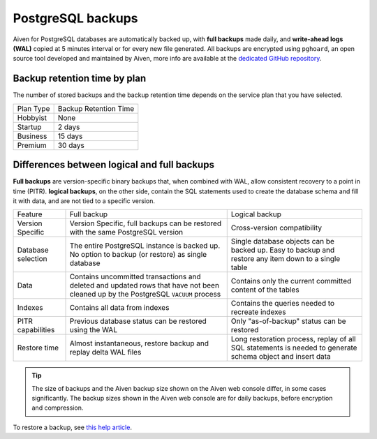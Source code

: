 PostgreSQL backups
==========================

Aiven for PostgreSQL databases are automatically backed up, with **full backups** made daily, and **write-ahead logs (WAL)** copied at 5 minutes interval or for every new file generated. All backups are encrypted using ``pghoard``, an open source tool developed and maintained by Aiven, more info are available at the `dedicated GitHub repository <https://github.com/ohmu/pghoard>`_.

Backup retention time by plan
-----------------------------

The number of stored backups and the backup retention time depends on the service plan that you have selected.

.. list-table::

    * - Plan Type
      - Backup Retention Time
    * - Hobbyist
      - None
    * - Startup
      - 2 days
    * - Business
      - 15 days
    * - Premium
      - 30 days


Differences between logical and full backups
----------------------------------------------

**Full backups** are version-specific binary backups that, when combined with WAL, allow consistent recovery to a point in time (PITR). **logical backups**, on the other side, contain the SQL statements used to create the database schema and fill it with data, and are not tied to a specific version.

.. list-table::

    * - Feature
      - Full backup
      - Logical backup
    * - Version Specific
      - Version Specific, full backups can be restored with the same PostgreSQL version
      - Cross-version compatibility
    * - Database selection
      - The entire PostgreSQL instance is backed up. No option to backup (or restore) as single database
      - Single database objects can be backed up. Easy to backup and restore any item down to a single table
    * - Data
      - Contains uncommitted transactions and deleted and updated rows that have not been cleaned up by the PostgreSQL ``VACUUM`` process
      - Contains only the current committed content of the tables
    * - Indexes
      - Contains all data from indexes
      - Contains the queries needed to recreate indexes
    * - PITR capabilities
      - Previous database status can be restored using the WAL
      - Only "as-of-backup" status can be restored
    * - Restore time
      - Almost instantaneous, restore backup and replay delta WAL files
      - Long restoration process, replay of all SQL statements is needed to generate schema object and insert data

.. Tip::
    The size of backups and the Aiven backup size shown on the Aiven web console differ, in some cases significantly. The backup sizes shown in the Aiven web console are for daily backups, before encryption and compression.

To restore a backup, see `this help article <https://help.aiven.io/postgresql/operations/how-do-i-restore-my-postgresql-service-from-a-backup>`_.
